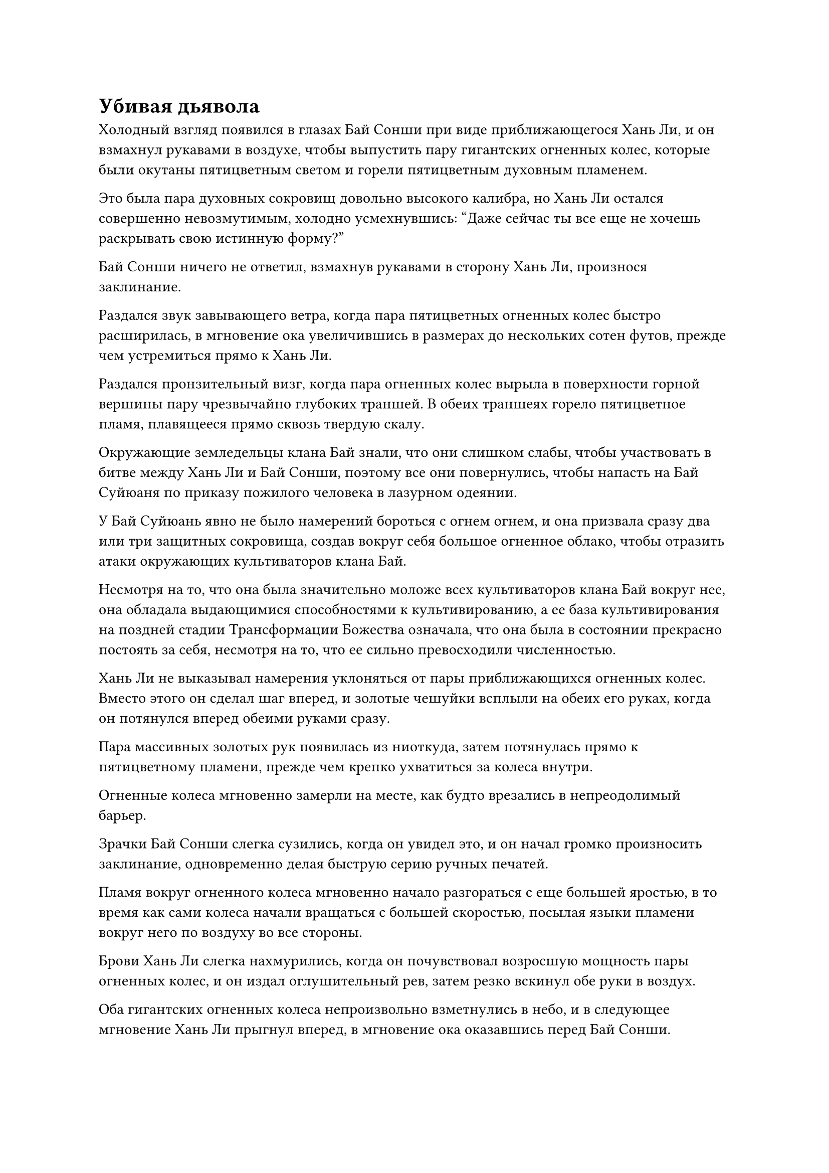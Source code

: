 = Убивая дьявола

Холодный взгляд появился в глазах Бай Сонши при виде приближающегося Хань Ли, и он взмахнул рукавами в воздухе, чтобы выпустить пару гигантских огненных колес, которые были окутаны пятицветным светом и горели пятицветным духовным пламенем.

Это была пара духовных сокровищ довольно высокого калибра, но Хань Ли остался совершенно невозмутимым, холодно усмехнувшись: "Даже сейчас ты все еще не хочешь раскрывать свою истинную форму?"

Бай Сонши ничего не ответил, взмахнув рукавами в сторону Хань Ли, произнося заклинание.

Раздался звук завывающего ветра, когда пара пятицветных огненных колес быстро расширилась, в мгновение ока увеличившись в размерах до нескольких сотен футов, прежде чем устремиться прямо к Хань Ли.

Раздался пронзительный визг, когда пара огненных колес вырыла в поверхности горной вершины пару чрезвычайно глубоких траншей. В обеих траншеях горело пятицветное пламя, плавящееся прямо сквозь твердую скалу.

Окружающие земледельцы клана Бай знали, что они слишком слабы, чтобы участвовать в битве между Хань Ли и Бай Сонши, поэтому все они повернулись, чтобы напасть на Бай Суйюаня по приказу пожилого человека в лазурном одеянии.

У Бай Суйюань явно не было намерений бороться с огнем огнем, и она призвала сразу два или три защитных сокровища, создав вокруг себя большое огненное облако, чтобы отразить атаки окружающих культиваторов клана Бай.

Несмотря на то, что она была значительно моложе всех культиваторов клана Бай вокруг нее, она обладала выдающимися способностями к культивированию, а ее база культивирования на поздней стадии Трансформации Божества означала, что она была в состоянии прекрасно постоять за себя, несмотря на то, что ее сильно превосходили численностью.

Хань Ли не выказывал намерения уклоняться от пары приближающихся огненных колес. Вместо этого он сделал шаг вперед, и золотые чешуйки всплыли на обеих его руках, когда он потянулся вперед обеими руками сразу.

Пара массивных золотых рук появилась из ниоткуда, затем потянулась прямо к пятицветному пламени, прежде чем крепко ухватиться за колеса внутри.

Огненные колеса мгновенно замерли на месте, как будто врезались в непреодолимый барьер.

Зрачки Бай Сонши слегка сузились, когда он увидел это, и он начал громко произносить заклинание, одновременно делая быструю серию ручных печатей.

Пламя вокруг огненного колеса мгновенно начало разгораться с еще большей яростью, в то время как сами колеса начали вращаться с большей скоростью, посылая языки пламени вокруг него по воздуху во все стороны.

Брови Хань Ли слегка нахмурились, когда он почувствовал возросшую мощность пары огненных колес, и он издал оглушительный рев, затем резко вскинул обе руки в воздух.

Оба гигантских огненных колеса непроизвольно взметнулись в небо, и в следующее мгновение Хань Ли прыгнул вперед, в мгновение ока оказавшись перед Бай Сонши.

Череда трещин и хлопков раздалась в одной из его рук, которая также резко увеличилась в размерах, когда он обрушил кулак прямо на голову Бай Сонши.

Однако Бай Сонши уже был готов к такой атаке, и он выбросил обе руки вперед, чтобы выпустить круглый щит с выгравированной на его поверхности головой зверя.

Раздался оглушительный удар, когда кулак Хань Ли соприкоснулся со щитом, и тот мгновенно значительно прогнулся, в то время как Бай Сонши был отброшен назад огромной силой удара Хань Ли.

Прежде чем у него появился шанс прийти в себя, Хань Ли снова появился перед ним, прежде чем нанести еще один сокрушительный удар.

У Бай Сонши не было другого выбора, кроме как снова поднять и без того сильно поврежденный щит, чтобы защититься, и раздался оглушительный грохот, когда щит разлетелся на куски перед лицом атаки Хань Ли.

Даже после того, как кулак Хань Ли пробил щит, он все еще обладал огромной инерцией, продолжая рассекать воздух, прежде чем ударить Бай Сонши прямо в грудь.

Раздался глухой удар, и хотя звук был не очень громким, от него по всей вершине горы пробежала дрожь.

Грудь Бай Сонши мгновенно проломилась от удара, но он внезапно поднял голову к небесам, прежде чем открыть рот, чтобы выпустить струю плотной, черной дьявольской ци, которая поднялась в небо подобно столбу черного дыма.

Столб дьявольской ци быстро заполнил все небо над горой Гранд-Лофт, и в мгновение ока вся окружающая местность в радиусе нескольких сотен километров погрузилась в непроглядную тьму ночи.

"Какого черта..."

"Все, прекратите!"

"Суйюань, может быть, ты все это время говорила правду?"

Все культиваторы клана Бай, которые нападали на Бай Суйюаня, немедленно прекратили то, что они делали, и с недоверчивым выражением посмотрели в небо. Безжизненное тело Бай Сонши, больше не поддерживаемое небесным дьяволом, падало в воздухе.

Бай Суйюань тоже посмотрела в небо, когда огненное облако вокруг нее рассеялось, и в ее глазах появился намек на яростное негодование.

"Если ты не хочешь умирать, тогда забери этих смертных у подножия горы и покинь это место прямо сейчас", - холодным голосом проинструктировал Хань Ли.

Услышав это, все немедленно пришли в себя, и они поспешно подобрали останки Бай Сонши, прежде чем полететь вниз с горы.

Пожилой мужчина в лазурном одеянии повернулся к Бай Суйюаню со сложным выражением лица и после некоторого колебания сказал: "Прости, что сомневался в тебе, Суйюань. Пойдем с нами, здесь небезопасно".

Бай Суйюань даже не взглянула на пожилого мужчину, когда выплюнула сквозь стиснутые зубы: "Нет, я должна увидеть смерть этого небесного дьявола собственными глазами".

Пожилой мужчина в лазурном одеянии открыл рот, чтобы что-то сказать, но в конечном итоге только смиренно вздохнул, прежде чем полететь вниз с горы.

В этот момент дьявольское облако в небе уже стало чрезвычайно плотным, и оно проявилось в гигантском человеческом лице.

"Я собираюсь содрать с тебя кожу и стереть твои кости в порошок за то, что ты заставил меня покинуть мое человеческое тело!"

Холодный голос раздался с небес, и как только голос затих, человеческое лицо в небе немедленно открыло рот, чтобы выпустить огромное количество дьявольского пламени, которое в бешенстве устремилось к Хань Ли.

В этот момент Хань Ли уже призвал черную саблю, которую он забрал у Фан Паня, и легким движением запястья выпустил массивный выступ сабли шириной более 100 футов, направив его в сторону приближающегося моря дьявольского пламени.

Море черного пламени мгновенно расступилось перед грозным выступом сабли, образовав прямо посередине дорожку шириной в 1000 футов.

Хань Ли пролетел прямо через это отверстие, непрерывно рассекая воздух своей саблей, вызывая в воображении огромное количество черных сабельных выступов, которые устремились к массивному лицу наверху.

Перед лицом сабельных проекций огромное дьявольское облако наверху было разрезано на куски, непрерывно взбиваясь.

Гигантское лицо в небе продолжало извергать дьявольское пламя на Хань Ли, но пламя было легко сдержано сабельными проекциями Хань Ли.

Прямо в этот момент дьявольское облако внезапно начало уменьшаться, сократившись с нескольких сотен километров в размерах всего до десятков километров, образуя массивное дьявольское лицо с парой черных рогов на голове.

Дьявольское лицо открыло пасть, и внутри появился огромный черный вихрь, выпустив взрыв огромной всасывающей силы, который в мгновение ока втянул Хань Ли в воронку.

Сразу после этого дьявольское лицо закрыло пасть, чтобы поглотить Хань Ли.

Сердце Бай Суйюань слегка сжалось, когда она увидела это, и она перевернула руку, чтобы достать золотой шар, который она спрятала в рукаве.

Золотой шар был испещрен рунами, и по его поверхности вспыхивали дуги золотых молний. Это был шар Божественной Дьявольской Молнии, который не имел себе равных по своей эффективности против Внеземных Небесных дьяволов.

Долгое время спустя дьявольское лицо оставалось совершенно неизменным, и в глазах Бай Суйюань появился намек на решимость, когда она приготовилась сама взлететь и напасть на небесного дьявола в последнем акте неповиновения.

Прямо в этот момент из уголков губ дьявольского лица внезапно появились вспышки серебристого света, и сразу же после этого раздался оглушительный раскат грома, когда гигантское дьявольское лицо взорвалось вспышкой серебряной молнии.

Затем птица-молния с серебряными молниями по всему телу вылетела на открытое пространство, прежде чем вернуться обратно в человеческий облик Хань Ли.

После того, как дьявольское лицо взорвалось, рассеянное дьявольское облако снова собралось, образовав чернильно-черного пожилого мужчину, который помчался прямо к Бай Суйюаню.

Пожилой мужчина внешне был идентичен Бай Сонши, за исключением того, что все его тело было черного как смоль цвета.

Холодный взгляд промелькнул в глазах Хань Ли, когда он взмахнул своей черной саблей вниз, и проекция черной сабли пронеслась в воздухе с невероятной скоростью, поразив чернильно-черного пожилого мужчину и разрубив его тело пополам прямо перед тем, как оно успело достичь Бай Суйюаня.

Раздался оглушительный треск, когда проекция черной сабли продолжила движение вперед даже после того, как прошла сквозь чернильно-черное тело пожилого мужчины, вонзившись прямо в саму гору Гранд-Лофт.

По всей горе прокатился взрыв сильных подземных толчков, и бесчисленные камни с грохотом полетели вниз по горе, в то время как стаи птиц разлетелись в тревоге и панике.

Только спустя долгое время подземные толчки стихли, и после того, как пыль осела, Бай Суйюань с удивлением обнаружила, что перед ней появилась огромная трещина.

Вся гора Гранд-Лофт была разрезана пополам.

Хань Ли не знал, что этот его небрежный выпад приведет к стиранию названия горы Гранд-Лофт с карты страны Ста благословений. С того дня гора Гранд-Лофт стала известна как Гора Половинок, и это новое название сопровождалось легендой, подробно описывающей подвиги бессмертного, убивающего дьявола.

Конечно, все это не имело никакого отношения к Хань Ли.

Тело небесного дьявола также было разрезано надвое, причем каждая половина располагалась по одну сторону разлома.

Хань Ли спустился с неба и оказался рядом с чернильно-черным пожилым человеком с холодным взглядом в глазах. Он поднял руку и уже собирался нанести смертельный удар, когда в его голове внезапно раздался голос.

"Подожди секунду, товарищ даос Хань".

В чернильно-черных глазах пожилого мужчины появилось жалкое выражение, когда он умолял: "Пожалуйста, не убивай меня, собрат-даосист. Я готов подписать с тобой контракт небесного дьявола и поклясться в своем вечном служении тебе".

Хань Ли ничего не ответил на это, но на его лице появилось странное выражение.

Бай Суйюань была в ужасе от того, что Хань Ли примет это предложение, и она поспешно подошла к нему, чтобы отговорить его поддаваться искушению.

Прямо в этот момент тень Хань Ли резко удлинилась, и изнутри появилась чернильно-черная фигура. Это был не кто иной, как Мо Гуан, и именно он только что окликнул Хань Ли, убеждая его не наносить смертельный удар сразу.

#pagebreak()